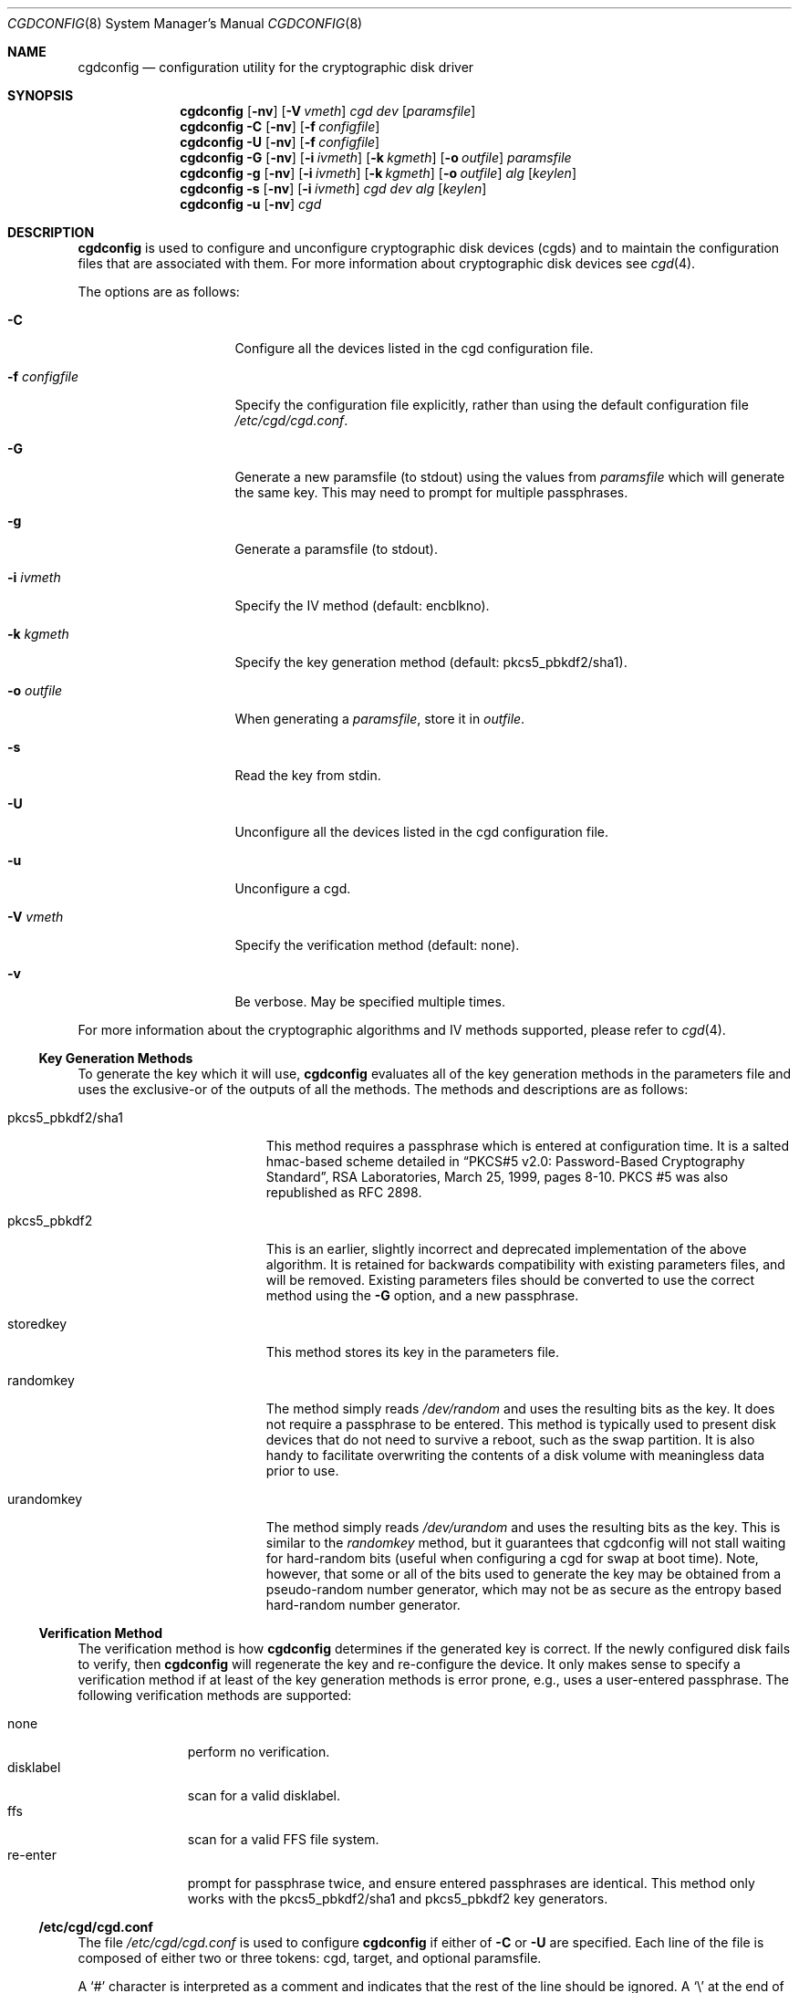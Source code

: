 .\" $NetBSD: cgdconfig.8,v 1.24 2008/04/30 13:10:52 martin Exp $
.\"
.\" Copyright (c) 2002, The NetBSD Foundation, Inc.
.\" All rights reserved.
.\"
.\" This code is derived from software contributed to The NetBSD Foundation
.\" by Roland C. Dowdeswell.
.\"
.\" Redistribution and use in source and binary forms, with or without
.\" modification, are permitted provided that the following conditions
.\" are met:
.\" 1. Redistributions of source code must retain the above copyright
.\"    notice, this list of conditions and the following disclaimer.
.\" 2. Redistributions in binary form must reproduce the above copyright
.\"    notice, this list of conditions and the following disclaimer in the
.\"    documentation and/or other materials provided with the distribution.
.\"
.\" THIS SOFTWARE IS PROVIDED BY THE NETBSD FOUNDATION, INC. AND CONTRIBUTORS
.\" ``AS IS'' AND ANY EXPRESS OR IMPLIED WARRANTIES, INCLUDING, BUT NOT LIMITED
.\" TO, THE IMPLIED WARRANTIES OF MERCHANTABILITY AND FITNESS FOR A PARTICULAR
.\" PURPOSE ARE DISCLAIMED.  IN NO EVENT SHALL THE FOUNDATION OR CONTRIBUTORS
.\" BE LIABLE FOR ANY DIRECT, INDIRECT, INCIDENTAL, SPECIAL, EXEMPLARY, OR
.\" CONSEQUENTIAL DAMAGES (INCLUDING, BUT NOT LIMITED TO, PROCUREMENT OF
.\" SUBSTITUTE GOODS OR SERVICES; LOSS OF USE, DATA, OR PROFITS; OR BUSINESS
.\" INTERRUPTION) HOWEVER CAUSED AND ON ANY THEORY OF LIABILITY, WHETHER IN
.\" CONTRACT, STRICT LIABILITY, OR TORT (INCLUDING NEGLIGENCE OR OTHERWISE)
.\" ARISING IN ANY WAY OUT OF THE USE OF THIS SOFTWARE, EVEN IF ADVISED OF THE
.\" POSSIBILITY OF SUCH DAMAGE.
.\"
.Dd February 23, 2007
.Dt CGDCONFIG 8
.Os
.Sh NAME
.Nm cgdconfig
.Nd configuration utility for the cryptographic disk driver
.Sh SYNOPSIS
.Nm
.Op Fl nv
.Op Fl V Ar vmeth
.Ar cgd dev
.Op Ar paramsfile
.Nm
.Fl C
.Op Fl nv
.Op Fl f Ar configfile
.Nm
.Fl U
.Op Fl nv
.Op Fl f Ar configfile
.Nm
.Fl G
.Op Fl nv
.Op Fl i Ar ivmeth
.Op Fl k Ar kgmeth
.Op Fl o Ar outfile
.Ar paramsfile
.Nm
.Fl g
.Op Fl nv
.Op Fl i Ar ivmeth
.Op Fl k Ar kgmeth
.Op Fl o Ar outfile
.Ar alg
.Op Ar keylen
.Nm
.Fl s
.Op Fl nv
.Op Fl i Ar ivmeth
.Ar cgd
.Ar dev
.Ar alg
.Op Ar keylen
.Nm
.Fl u
.Op Fl nv
.Ar cgd
.Sh DESCRIPTION
.Nm
is used to configure and unconfigure cryptographic disk devices (cgds)
and to maintain the configuration files that are associated with them.
For more information about cryptographic disk devices see
.Xr cgd 4 .
.Pp
The options are as follows:
.Bl -tag -width configfilexxxx
.It Fl C
Configure all the devices listed in the cgd configuration file.
.It Fl f Ar configfile
Specify the configuration file explicitly, rather than using the default
configuration file
.Pa /etc/cgd/cgd.conf .
.It Fl G
Generate a new paramsfile (to stdout) using the values from
.Ar paramsfile
which will generate the same key.
This may need to prompt for multiple passphrases.
.It Fl g
Generate a paramsfile (to stdout).
.It Fl i Ar ivmeth
Specify the IV method (default: encblkno).
.It Fl k Ar kgmeth
Specify the key generation method (default: pkcs5_pbkdf2/sha1).
.It Fl o Ar outfile
When generating a
.Ar paramsfile ,
store it in
.Ar outfile .
.It Fl s
Read the key from stdin.
.It Fl U
Unconfigure all the devices listed in the cgd configuration file.
.It Fl u
Unconfigure a cgd.
.It Fl V Ar vmeth
Specify the verification method (default: none).
.It Fl v
Be verbose.
May be specified multiple times.
.El
.Pp
For more information about the cryptographic algorithms and IV methods
supported, please refer to
.Xr cgd 4 .
.Ss Key Generation Methods
To generate the key which it will use,
.Nm
evaluates all of the key generation methods in the parameters file
and uses the exclusive-or of the outputs of all the methods.
The methods and descriptions are as follows:
.Bl -tag -width indentxxxxxxxxxxx
.It pkcs5_pbkdf2/sha1
This method requires a passphrase which is entered at configuration
time.
It is a salted hmac-based scheme detailed in
.Dq PKCS#5 v2.0: Password-Based Cryptography Standard ,
RSA Laboratories, March 25, 1999, pages 8-10.
PKCS #5 was also republished as RFC 2898.
.It pkcs5_pbkdf2
This is an earlier, slightly incorrect and deprecated implementation
of the above algorithm.
It is retained for backwards compatibility with existing parameters
files, and will be removed.
Existing parameters files should be
converted to use the correct method using the
.Fl G
option, and a new passphrase.
.It storedkey
This method stores its key in the parameters file.
.It randomkey
The method simply reads
.Pa /dev/random
and uses the resulting bits as the key.
It does not require a passphrase to be entered.
This method is typically used to present disk devices that do not
need to survive a reboot, such as the swap partition.
It is also handy to facilitate overwriting the contents of
a disk volume with meaningless data prior to use.
.It urandomkey
The method simply reads
.Pa /dev/urandom
and uses the resulting bits as the key.  This is similar to the
.Pa randomkey
method, but it guarantees that cgdconfig will not stall waiting for
hard-random bits (useful when configuring a cgd for swap at boot time).
Note, however, that some or all of the bits used to generate the
key may be obtained from a pseudo-random number generator,
which may not be as secure as the entropy based hard-random
number generator.
.El
.Ss Verification Method
The verification method is how
.Nm
determines if the generated key is correct.
If the newly configured disk fails to verify, then
.Nm
will regenerate the key and re-configure the device.
It only makes sense to specify a verification method if at least of the
key generation methods is error prone, e.g., uses a user-entered passphrase.
The following verification methods are supported:
.Pp
.Bl -tag -width indentxxx -compact
.It none
perform no verification.
.It disklabel
scan for a valid disklabel.
.It ffs
scan for a valid FFS file system.
.It re-enter
prompt for passphrase twice, and ensure entered passphrases are
identical.
This method only works with the pkcs5_pbkdf2/sha1 and pkcs5_pbkdf2 key
generators.
.El
.Ss /etc/cgd/cgd.conf
The file
.Pa /etc/cgd/cgd.conf
is used to configure
.Nm
if either of
.Fl C
or
.Fl U
are specified.
Each line of the file is composed of either two or three
tokens: cgd, target, and optional paramsfile.
.Pp
A
.Sq \&#
character is interpreted as a comment and indicates that the
rest of the line should be ignored.
A
.Sq \e
at the end of a line indicates that the next line is a continuation of
the current line.
.Pp
See
.Sx EXAMPLES
for an example of
.Pa /etc/cgd/cgd.conf .
.Ss Parameters File
The Parameters File contains the required information to generate the
key and configure a device.
These files are typically generated by the
.Fl g
flag and not edited by hand.
When a device is configured the default parameters file is constructed
by taking the basename of the target disk and prepending
.Pa /etc/cgd/
to it.
E.g., if the target is
.Pa /dev/sd0h ,
then the default parameters file will be
.Pa /etc/cgd/sd0h .
.Pp
It is possible to have more than one parameters file for a given
disk which use different key generation methods but will generate
the same key.
To create a parameters file that is equivalent to an existing parameters
file, use
.Nm
with the
.Fl G
flag.
See
.Sx EXAMPLES
for an example of this usage.
.Pp
The parameters file contains a list of statements each terminated
with a semi-colon.
Some statements can contain statement-blocks which are either a
single unadorned statement, or a brace-enclosed list of semicolon
terminated statements.
Three types of data are understood:
.Pp
.Bl -tag -compact -width integerxx
.It integer
a 32 bit signed integer.
.It string
a string.
.It base64
a length-encoded base64 string.
.El
.Pp
The following statements are defined:
.Bl -tag -width indentxx
.It algorithm Ar string
Defines the cryptographic algorithm.
.It iv-method Ar string
Defines the IV generation method.
.It keylength Ar integer
Defines the length of the key.
.It verify_method Ar string
Defines the verification method.
.It keygen Ar string Ar statement_block
Defines a key generation method.
The
.Ar statement_block
contains statements that are specific to the key generation method.
.El
.Pp
The keygen statement's statement block may contain the following statements:
.Bl -tag -width indentxx
.It key Ar string
The key.
Only used for the storedkey key generation method.
.It iterations Ar integer
The number of iterations.
Only used for pkcs5_pbkdf2/sha1 and pkcs5_pbkdf2.
.It salt Ar base64
The salt.
Only used for pkcs5_pbkdf2/sha1 and pkcs5_pbkdf2.
.El
.Sh FILES
.Bl -tag -width indentxxxxxxxxxxxxxxxxxx -compact
.It Pa /etc/cgd/
configuration directory, used to store paramsfiles.
.It Pa /etc/cgd/cgd.conf
cgd configuration file.
.El
.Sh EXAMPLES
To set up and configure a cgd that uses AES with a 192 bit key
in CBC mode with the IV Method
.Sq encblkno
(encrypted block number):
.Bd -literal
	# cgdconfig -g -o /etc/cgd/wd0e aes-cbc 192
	# cgdconfig cgd0 /dev/wd0e
	/dev/wd0e's passphrase:
.Ed
.Pp
When using verification methods, the first time that we configure the
disk the verification method will fail.
We overcome this by supplying
.Fl V Ar re-enter
when we configure the first time to set up the disk.
Here is the
sequence of commands that is recommended:
.Bd -literal
             # cgdconfig -g -o /etc/cgd/wd0e -V disklabel aes-cbc
             # cgdconfig -V re-enter cgd0 /dev/wd0e
             /dev/wd0e's passphrase:
             re-enter device's passphrase:
             # disklabel -e -I cgd0
             # cgdconfig -u cgd0
             # cgdconfig cgd0 /dev/wd0e
             /dev/wd0e's passphrase:
.Ed
.Pp
To create a new parameters file that will generate the same key as an old
parameters file:
.Bd -literal
             # cgdconfig -G -o newparamsfile oldparamsfile
             old file's passphrase:
             new file's passphrase:
.Ed
.Pp
To configure a cgd that uses Blowfish with a 200 bit key that it
reads from stdin:
.Bd -literal
	# cgdconfig -s cgd0 /dev/sd0h blowfish-cbc 200
.Ed
.Pp
An example parameters file which uses PKCS#5 PBKDF2:
.Bd -literal
	algorithm aes-cbc;
	iv-method encblkno;
	keylength 128;
	verify_method none;
	keygen pkcs5_pbkdf2/sha1 {
		iterations 39361;
		salt AAAAgMoHiYonye6Kog \\
		     dYJAobCHE=;
	};
.Ed
.Pp
An example parameters file which stores its key locally:
.Bd -literal
	algorithm       aes-cbc;
	iv-method       encblkno;
	keylength       256;
	verify_method   none;
	keygen storedkey key AAABAK3QO6d7xzLfrXTdsgg4 \\
			     ly2TdxkFqOkYYcbyUKu/f60L;
.Ed
.Pp
An example
.Pa /etc/cgd/cgd.conf :
.Bd -literal
	#
	# /etc/cgd/cgd.conf
	# Configuration file for cryptographic disk devices
	#

	# cgd		target		[paramsfile]
	cgd0		/dev/wd0e
	cgd1		/dev/sd0h	/usr/local/etc/cgd/sd0h
.Ed
.Pp
Note that this will store the parameters file as
.Pa /etc/cgd/wd0e .
And use the entered passphrase to generate the key.
.Sh DIAGNOSTICS
.Bl -diag
.It "cgdconfig: could not calibrate pkcs5_pbkdf2"
An error greater than 5% in calibration occured.
This could be the result of dynamic processor frequency scaling technology.
Ensure that the processor clock frequency remains static throughout the
program's execution.
.El
.Sh SEE ALSO
.Xr cgd 4
.Pp
.Dq PKCS #5 v2.0: Password-Based Cryptography Standard ,
RSA Laboratories, March 25, 1999.
.Sh HISTORY
The
.Nm
utility appeared in
.Nx 2.0 .
.Sh BUGS
Since
.Nm
uses
.Xr getpass 3
to read in the passphrase, it is limited to 128 characters.
